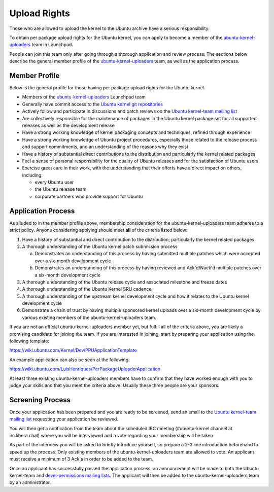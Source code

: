 Upload Rights
#############

Those who are allowed to upload the kernel to the Ubuntu archive have a serious
responsibility.

To obtain per package upload rights for the Ubuntu kernel, you can apply to
become a member of the ubuntu-kernel-uploaders_ team in Launchpad.

People can join this team only after going through a thorough application and
review process. The sections below describe the general member profile of the
ubuntu-kernel-uploaders_ team, as well as the application process.

Member Profile
==============

Below is the general profile for those having per package upload rights for the
Ubuntu kernel.

- Members of the ubuntu-kernel-uploaders_ Launchpad team

- Generally have commit access to the `Ubuntu kernel git repositories`_

- Actively follow and participate in discussions and patch reviews on the
  `Ubuntu kernel-team mailing list`_

- Are collectively responsible for the maintenance of packages in the Ubuntu
  kernel package set for all supported releases as well as the development
  release

- Have a strong working knowledge of kernel packaging concepts and techniques,
  refined through experience

- Have a strong working knowledge of Ubuntu project procedures, especially
  those related to the release process and support commitments, and an
  understanding of the reasons why they exist

- Have a history of substantial direct contributions to the distribution and
  particularly the kernel related packages

- Feel a sense of personal responsibility for the quality of Ubuntu releases
  and for the satisfaction of Ubuntu users

- Exercise great care in their work, with the understanding that their efforts
  have a direct impact on others, including:

  - every Ubuntu user
  - the Ubuntu release team
  - corporate partners who provide support for Ubuntu

Application Process
===================

As alluded to in the member profile above, membership consideration for the
ubuntu-kernel-uploaders team adheres to a strict policy. Anyone considering
applying should meet **all** of the criteria listed below:

1. Have a history of substantial and direct contribution to the distribution;
   particularly the kernel related packages

2. A thorough understanding of the Ubuntu kernel patch submission process

   a. Demonstrates an understanding of this process by having submitted
      multiple patches which were accepted over a six-month development cycle
   b. Demonstrates an understanding of this process by having reviewed and
      Ack'd/Nack'd multiple patches over a six-month development cycle 

3. A thorough understanding of the Ubuntu release cycle and associated
   milestone and freeze dates

4. A thorough understanding of the Ubuntu Kernel SRU cadence

5. A thorough understanding of the upstream kernel development cycle and how it
   relates to the Ubuntu kernel development cycle

6. Demonstrate a chain of trust by having multiple sponsored kernel uploads
   over a six-month development cycle by various existing members of the
   ubuntu-kernel-uploaders team.

If you are not an official ubuntu-kernel-uploaders member yet, but fulfill all
of the criteria above, you are likely a promising candidate for joining the
team. If you are interested in joining, start by preparing your
application using the following template:

https://wiki.ubuntu.com/Kernel/Dev/PPUApplicationTemplate

An example application can also be seen at the following: 

https://wiki.ubuntu.com/LuisHenriques/PerPackageUploaderApplication 

At least three existing ubuntu-kernel-uploaders members have to confirm that
they have worked enough with you to judge your skills and that you meet the
criteria above. Usually these three people are your sponsors.

Screening Process
=================

Once your application has been prepared and you are ready to be screened,
send an email to the `Ubuntu kernel-team mailing list`_ requesting your
application be reviewed.

You will then get a notification from the team about the scheduled IRC meeting
(#ubuntu-kernel channel at irc.libera.chat) where you will be interviewed and a
vote regarding your membership will be taken. 

As part of the interview you will be asked to briefly introduce yourself, so
prepare a 2-3 line introduction beforehand to speed up the process. Only
existing members of the ubuntu-kernel-uploaders team are allowed to vote. An
applicant must receive a minimum of 3 Ack's in order to be added to the team. 

Once an applicant has successfully passed the application process, an
announcement will be made to both the Ubuntu kernel-team and `devel-permissions
mailing lists`_. The applicant will then be added to the
ubuntu-kernel-uploaders team by an administrator.

.. _devel-permissions mailing lists: https://lists.ubuntu.com/mailman/listinfo/devel-permissions
.. _ubuntu-kernel-uploaders: https://launchpad.net/~ubuntu-kernel-uploaders
.. _Ubuntu kernel git repositories: http://kernel.ubuntu.com/git
.. _Ubuntu kernel-team mailing list: https://lists.ubuntu.com/mailman/listinfo/kernel-team
